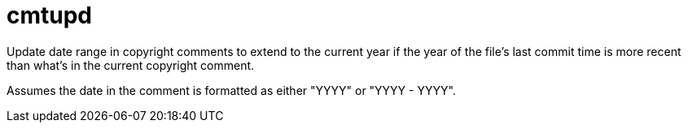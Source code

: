 ////
Copyright Glen Knowles 2020.
Distributed under the Boost Software License, Version 1.0.
////

= cmtupd

Update date range in copyright comments to extend to the current year if the
year of the file's last commit time is more recent than what's in the current
copyright comment.

Assumes the date in the comment is formatted as either "YYYY" or "YYYY - YYYY".
